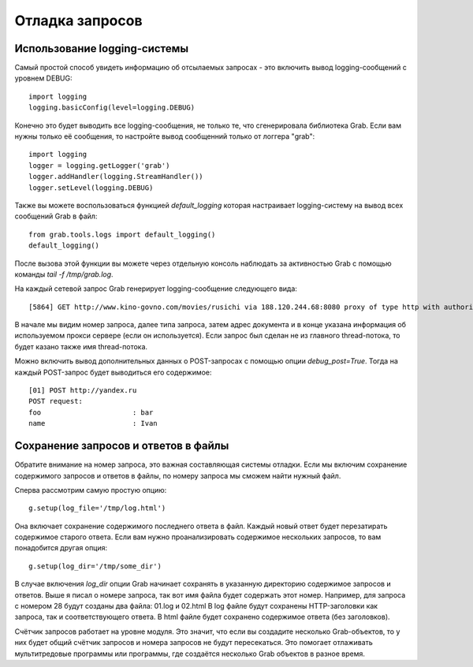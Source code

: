 .. _grab_debugging:

Отладка запросов
================

Использование logging-системы
-----------------------------

Самый простой способ увидеть информацию об отсылаемых запросах - это включить вывод
logging-сообщений с уровнем DEBUG::

    import logging
    logging.basicConfig(level=logging.DEBUG)

Конечно это будет выводить все logging-сообщения, не только те, что сгенерировала библиотека
Grab. Если вам нужны только её сообщения, то настройте вывод сообщенний только от логгера "grab"::

    import logging
    logger = logging.getLogger('grab')
    logger.addHandler(logging.StreamHandler())
    logger.setLevel(logging.DEBUG)

Также вы можете воспользоваться функцией `default_logging` которая настраивает logging-систему на вывод
всех сообщений Grab в файл::

    from grab.tools.logs import default_logging()
    default_logging()

После вызова этой функции вы можете через отдельную консоль наблюдать за активностью Grab с помощью
команды `tail -f /tmp/grab.log`.

На каждый сетевой запрос Grab генерирует logging-сообщение следующего вида::

    [5864] GET http://www.kino-govno.com/movies/rusichi via 188.120.244.68:8080 proxy of type http with authorization

В начале мы видим номер запроса, далее типа запроса, затем адрес документа и в конце указана информация об используемом прокси сервере (если он используется). Если запрос был сделан не из главного thread-потока, то будет казано также имя thread-потока.

Можно включить вывод дополнительных данных о POST-запросах с помощью опции `debug_post=True`. Тогда на каждый
POST-запрос будет выводиться его содержимое::

    [01] POST http://yandex.ru
    POST request:
    foo                      : bar
    name                     : Ivan


Сохранение запросов и ответов в файлы
-------------------------------------

Обратите внимание на номер запроса, это важная составляющая системы отладки. Если мы включим сохранение содержимого запросов и ответов в файлы, по номеру запроса мы сможем найти нужный файл.

Сперва рассмотрим самую простую опцию::

    g.setup(log_file='/tmp/log.html')

Она включает сохранение содержимого последнего ответа в файл. Каждый новый ответ будет перезатирать содержимое старого ответа. Если вам нужно проанализировать содержимое нескольких запросов, то вам понадобится другая опция::

    g.setup(log_dir='/tmp/some_dir')

В случае включения `log_dir` опции Grab начинает сохранять в указанную директорию содержимое запросов и ответов. Выше я писал о номере запроса, так вот имя файла будет содержать этот номер. Например, для запроса с номером 28 будут созданы два файла: 01.log и 02.html В log файле будут сохранены HTTP-заголовки как запроса, так и соответствующего ответа. В html файле будет сохранено содержимое ответа (без заголовков).

Счётчик запросов работает на уровне модуля. Это значит, что если вы создадите несколько Grab-объектов, то у них будет общий счётчик запросов и номера запросов не будут пересекаться. Это помогает отлаживать мультитредовые программы или программы, где создаётся несколько Grab объектов в разное время.
